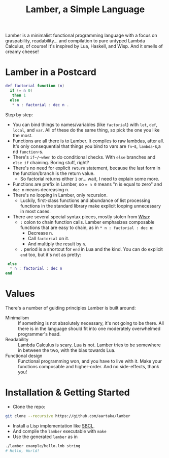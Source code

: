 #+TITLE:Lamber, a Simple Language

Lamber is a minimalist functional programming language with a focus on graspability, readability...
and compilation to pure untyped Lambda Calculus, of course!
It's inspired by Lua, Haskell, and Wisp.
And it smells of creamy cheese!

* Lamber in a Postcard

#+begin_src lua
def factorial function (n)
  if (= n 0)
   then 1
  else
   * n : factorial : dec n .
#+end_src

Step by step:
- You can bind things to names/variables (like ~factorial~) with ~let~, ~def~, ~local~, and ~var~. All of these do the same thing, so pick the one you like the most.
- Functions are all there is to Lamber. It compiles to raw lambdas, after all. It's only consequential that things you bind to vars are ~fn~-s, ~lambda~-s,a nd ~function~-s.
- There's ~if~/~when~ to do conditional checks. With ~else~ branches and ~else if~ chaining. Boring stuff, right?
- There's no need for explicit ~return~ statement, because the last form in the function/branch is the return value.
  - So factorial returns either ~1~ or... wait, I need to explain some more.
- Functions are prefix in Lamber, so ~= n 0~ means "n is equal to zero" and ~dec n~ means decreasing n.
- There's no looping in Lamber, only recursion.
  - Luckily, first-class functions and abundance of list processing functions in the standard library make explicit looping unnecessary in most cases.
- There are several special syntax pieces, mostly stolen from [[https://srfi.schemers.org/srfi-119/][Wisp]]:
  - ~:~ colon to chain function calls. Lamber emphasizes composable functions that are easy to chain, as in ~* n : factorial : dec n~:
    - Decrease n.
    - Call ~factorial~ on it.
    - And multiply the result by ~n~.
  - ~.~ period is a shortcut for ~end~ in Lua and the kind. You can do explicit ~end~ too, but it's not as pretty:
#+begin_src lua
   else
    ,* n : factorial : dec n
  end
#+end_src

* Values
There's a number of guiding principles Lamber is built around:
- Minimalism :: If something is not absolutely necessary, it's not going to be there. All there is in the language should fit into one moderately overwhelmed programmer's head.
- Readability :: Lambda Calculus is scary. Lua is not. Lamber tries to be somewhere in between the two, with the bias towards Lua.
- Functional design :: Functional programming won, and you have to live with it. Make your functions composable and higher-order. And no side-effects, thank you!

* Installation & Getting Started
- Clone the repo:
#+begin_src sh
git clone --recursive https://github.com/aartaka/lamber  
#+end_src
- Install a Lisp implementation like [[https://sbcl.org/][SBCL]].
- And compile the ~lamber~ executable with ~make~
- Use the generated ~lamber~ as in
#+begin_src sh
./lamber example/hello.lmb string
# Hello, World!
#+end_src
